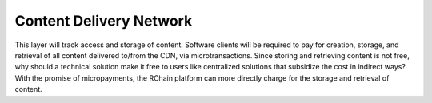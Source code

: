 .. _content-delivery-network:

################################################################################
Content Delivery Network
################################################################################

This layer will track access and storage of content. Software clients will be required to pay for creation, storage, and retrieval of all content delivered to/from the CDN, via microtransactions. Since storing and retrieving content is not free, why should a technical solution make it free to users like centralized solutions that subsidize the cost in indirect ways? With the promise of micropayments, the RChain platform can more directly charge for the storage and retrieval of content.
